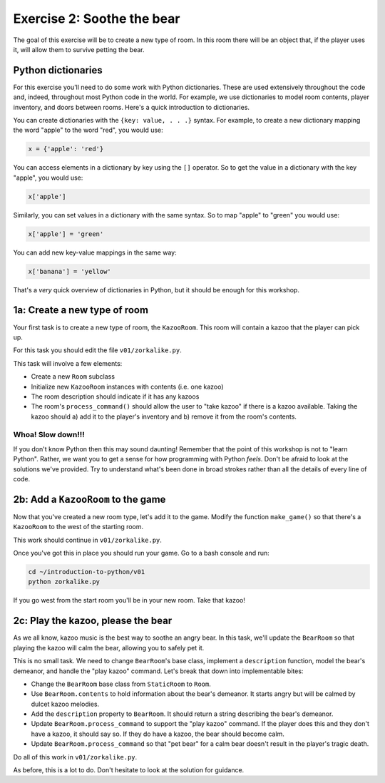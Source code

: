 =============================
 Exercise 2: Soothe the bear
=============================

The goal of this exercise will be to create a new type of room. In this room
there will be an object that, if the player uses it, will allow them to survive
petting the bear.

Python dictionaries
===================

For this exercise you'll need to do some work with Python dictionaries. These
are used extensively throughout the code and, indeed, throughout most Python
code in the world. For example, we use dictionaries to model room contents,
player inventory, and doors between rooms. Here's a quick introduction to
dictionaries.

You can create dictionaries with the ``{key: value, . . .}`` syntax. For
example, to create a new dictionary mapping the word "apple" to the word "red",
you would use:

.. code-block:: python

   x = {'apple': 'red'}

You can access elements in a dictionary by key using the ``[]`` operator. So to
get the value in a dictionary with the key "apple", you would use:

.. code-block:: python

   x['apple']

Similarly, you can set values in a dictionary with the same syntax. So to map
"apple" to "green" you would use:

.. code-block:: python

   x['apple'] = 'green'

You can add new key-value mappings in the same way:

.. code-block:: python

   x['banana'] = 'yellow'

That's a *very* quick overview of dictionaries in Python, but it should be
enough for this workshop.

1a: Create a new type of room
=============================

Your first task is to create a new type of room, the ``KazooRoom``. This room
will contain a kazoo that the player can pick up.

For this task you should edit the file ``v01/zorkalike.py``.

This task will involve a few elements:

- Create a new ``Room`` subclass
- Initialize new ``KazooRoom`` instances with contents (i.e. one kazoo)
- The room description should indicate if it has any kazoos
- The room's ``process_command()`` should allow the user to "take kazoo" if there
  is a kazoo available. Taking the kazoo should a) add it to the player's
  inventory and b) remove it from the room's contents.

Whoa! Slow down!!!
------------------

If you don't know Python then this may sound daunting! Remember that the point
of this workshop is not to "learn Python". Rather, we want you to get a sense
for how programming with Python *feels*. Don't be afraid to look at the
solutions we've provided. Try to understand what's been done in broad strokes
rather than all the details of every line of code.

2b: Add a ``KazooRoom`` to the game
===================================

Now that you've created a new room type, let's add it to the game. Modify the
function ``make_game()`` so that there's a ``KazooRoom`` to the west of the
starting room.

This work should continue in ``v01/zorkalike.py``.

Once you've got this in place you should run your game. Go to a bash console and
run:

.. code-block:: bash

   cd ~/introduction-to-python/v01
   python zorkalike.py

If you go west from the start room you'll be in your new room. Take that kazoo!

2c: Play the kazoo, please the bear
===================================

As we all know, kazoo music is the best way to soothe an angry bear. In this
task, we'll update the ``BearRoom`` so that playing the kazoo will calm the
bear, allowing you to safely pet it.

This is no small task. We need to change ``BearRoom``\ 's base class, implement
a ``description`` function, model the bear's demeanor, and handle the "play
kazoo" command. Let's break that down into implementable bites:

- Change the ``BearRoom`` base class from ``StaticRoom`` to ``Room``.
- Use ``BearRoom.contents`` to hold information about the bear's demeanor. It
  starts angry but will be calmed by dulcet kazoo melodies.
- Add the ``description`` property to ``BearRoom``. It should return a string
  describing the bear's demeanor.
- Update ``BearRoom.process_command`` to support the "play kazoo" command. If
  the player does this and they don't have a kazoo, it should say so. If they do
  have a kazoo, the bear should become calm.
- Update ``BearRoom.process_command`` so that "pet bear" for a calm bear doesn't
  result in the player's tragic death.

Do all of this work in ``v01/zorkalike.py``.

As before, this is a lot to do. Don't hesitate to look at the solution for
guidance.
